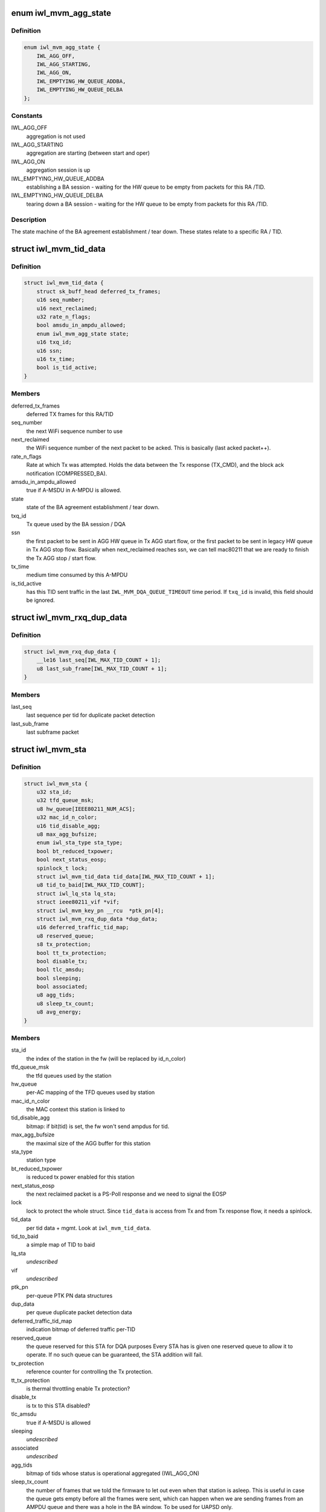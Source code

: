 .. -*- coding: utf-8; mode: rst -*-
.. src-file: drivers/net/wireless/intel/iwlwifi/mvm/sta.h

.. _`iwl_mvm_agg_state`:

enum iwl_mvm_agg_state
======================

.. c:type:: enum iwl_mvm_agg_state


.. _`iwl_mvm_agg_state.definition`:

Definition
----------

.. code-block:: c

    enum iwl_mvm_agg_state {
        IWL_AGG_OFF,
        IWL_AGG_STARTING,
        IWL_AGG_ON,
        IWL_EMPTYING_HW_QUEUE_ADDBA,
        IWL_EMPTYING_HW_QUEUE_DELBA
    };

.. _`iwl_mvm_agg_state.constants`:

Constants
---------

IWL_AGG_OFF
    aggregation is not used

IWL_AGG_STARTING
    aggregation are starting (between start and oper)

IWL_AGG_ON
    aggregation session is up

IWL_EMPTYING_HW_QUEUE_ADDBA
    establishing a BA session - waiting for the
    HW queue to be empty from packets for this RA /TID.

IWL_EMPTYING_HW_QUEUE_DELBA
    tearing down a BA session - waiting for the
    HW queue to be empty from packets for this RA /TID.

.. _`iwl_mvm_agg_state.description`:

Description
-----------

The state machine of the BA agreement establishment / tear down.
These states relate to a specific RA / TID.

.. _`iwl_mvm_tid_data`:

struct iwl_mvm_tid_data
=======================

.. c:type:: struct iwl_mvm_tid_data

    holds the states for each RA / TID

.. _`iwl_mvm_tid_data.definition`:

Definition
----------

.. code-block:: c

    struct iwl_mvm_tid_data {
        struct sk_buff_head deferred_tx_frames;
        u16 seq_number;
        u16 next_reclaimed;
        u32 rate_n_flags;
        bool amsdu_in_ampdu_allowed;
        enum iwl_mvm_agg_state state;
        u16 txq_id;
        u16 ssn;
        u16 tx_time;
        bool is_tid_active;
    }

.. _`iwl_mvm_tid_data.members`:

Members
-------

deferred_tx_frames
    deferred TX frames for this RA/TID

seq_number
    the next WiFi sequence number to use

next_reclaimed
    the WiFi sequence number of the next packet to be acked.
    This is basically (last acked packet++).

rate_n_flags
    Rate at which Tx was attempted. Holds the data between the
    Tx response (TX_CMD), and the block ack notification (COMPRESSED_BA).

amsdu_in_ampdu_allowed
    true if A-MSDU in A-MPDU is allowed.

state
    state of the BA agreement establishment / tear down.

txq_id
    Tx queue used by the BA session / DQA

ssn
    the first packet to be sent in AGG HW queue in Tx AGG start flow, or
    the first packet to be sent in legacy HW queue in Tx AGG stop flow.
    Basically when next_reclaimed reaches ssn, we can tell mac80211 that
    we are ready to finish the Tx AGG stop / start flow.

tx_time
    medium time consumed by this A-MPDU

is_tid_active
    has this TID sent traffic in the last
    \ ``IWL_MVM_DQA_QUEUE_TIMEOUT``\  time period. If \ ``txq_id``\  is invalid, this
    field should be ignored.

.. _`iwl_mvm_rxq_dup_data`:

struct iwl_mvm_rxq_dup_data
===========================

.. c:type:: struct iwl_mvm_rxq_dup_data

    per station per rx queue data

.. _`iwl_mvm_rxq_dup_data.definition`:

Definition
----------

.. code-block:: c

    struct iwl_mvm_rxq_dup_data {
        __le16 last_seq[IWL_MAX_TID_COUNT + 1];
        u8 last_sub_frame[IWL_MAX_TID_COUNT + 1];
    }

.. _`iwl_mvm_rxq_dup_data.members`:

Members
-------

last_seq
    last sequence per tid for duplicate packet detection

last_sub_frame
    last subframe packet

.. _`iwl_mvm_sta`:

struct iwl_mvm_sta
==================

.. c:type:: struct iwl_mvm_sta

    representation of a station in the driver

.. _`iwl_mvm_sta.definition`:

Definition
----------

.. code-block:: c

    struct iwl_mvm_sta {
        u32 sta_id;
        u32 tfd_queue_msk;
        u8 hw_queue[IEEE80211_NUM_ACS];
        u32 mac_id_n_color;
        u16 tid_disable_agg;
        u8 max_agg_bufsize;
        enum iwl_sta_type sta_type;
        bool bt_reduced_txpower;
        bool next_status_eosp;
        spinlock_t lock;
        struct iwl_mvm_tid_data tid_data[IWL_MAX_TID_COUNT + 1];
        u8 tid_to_baid[IWL_MAX_TID_COUNT];
        struct iwl_lq_sta lq_sta;
        struct ieee80211_vif *vif;
        struct iwl_mvm_key_pn __rcu  *ptk_pn[4];
        struct iwl_mvm_rxq_dup_data *dup_data;
        u16 deferred_traffic_tid_map;
        u8 reserved_queue;
        s8 tx_protection;
        bool tt_tx_protection;
        bool disable_tx;
        bool tlc_amsdu;
        bool sleeping;
        bool associated;
        u8 agg_tids;
        u8 sleep_tx_count;
        u8 avg_energy;
    }

.. _`iwl_mvm_sta.members`:

Members
-------

sta_id
    the index of the station in the fw (will be replaced by id_n_color)

tfd_queue_msk
    the tfd queues used by the station

hw_queue
    per-AC mapping of the TFD queues used by station

mac_id_n_color
    the MAC context this station is linked to

tid_disable_agg
    bitmap: if bit(tid) is set, the fw won't send ampdus for
    tid.

max_agg_bufsize
    the maximal size of the AGG buffer for this station

sta_type
    station type

bt_reduced_txpower
    is reduced tx power enabled for this station

next_status_eosp
    the next reclaimed packet is a PS-Poll response and
    we need to signal the EOSP

lock
    lock to protect the whole struct. Since \ ``tid_data``\  is access from Tx
    and from Tx response flow, it needs a spinlock.

tid_data
    per tid data + mgmt. Look at \ ``iwl_mvm_tid_data``\ .

tid_to_baid
    a simple map of TID to baid

lq_sta
    *undescribed*

vif
    *undescribed*

ptk_pn
    per-queue PTK PN data structures

dup_data
    per queue duplicate packet detection data

deferred_traffic_tid_map
    indication bitmap of deferred traffic per-TID

reserved_queue
    the queue reserved for this STA for DQA purposes
    Every STA has is given one reserved queue to allow it to operate. If no
    such queue can be guaranteed, the STA addition will fail.

tx_protection
    reference counter for controlling the Tx protection.

tt_tx_protection
    is thermal throttling enable Tx protection?

disable_tx
    is tx to this STA disabled?

tlc_amsdu
    true if A-MSDU is allowed

sleeping
    *undescribed*

associated
    *undescribed*

agg_tids
    bitmap of tids whose status is operational aggregated (IWL_AGG_ON)

sleep_tx_count
    the number of frames that we told the firmware to let out
    even when that station is asleep. This is useful in case the queue
    gets empty before all the frames were sent, which can happen when
    we are sending frames from an AMPDU queue and there was a hole in
    the BA window. To be used for UAPSD only.

avg_energy
    *undescribed*

.. _`iwl_mvm_sta.description`:

Description
-----------

When mac80211 creates a station it reserves some space (hw->sta_data_size)
in the structure for use by driver. This structure is placed in that
space.

.. _`iwl_mvm_int_sta`:

struct iwl_mvm_int_sta
======================

.. c:type:: struct iwl_mvm_int_sta

    representation of an internal station (auxiliary or broadcast)

.. _`iwl_mvm_int_sta.definition`:

Definition
----------

.. code-block:: c

    struct iwl_mvm_int_sta {
        u32 sta_id;
        enum iwl_sta_type type;
        u32 tfd_queue_msk;
    }

.. _`iwl_mvm_int_sta.members`:

Members
-------

sta_id
    the index of the station in the fw (will be replaced by id_n_color)

type
    station type

tfd_queue_msk
    the tfd queues used by the station

.. _`iwl_mvm_sta_send_to_fw`:

iwl_mvm_sta_send_to_fw
======================

.. c:function:: int iwl_mvm_sta_send_to_fw(struct iwl_mvm *mvm, struct ieee80211_sta *sta, bool update, unsigned int flags)

    :param struct iwl_mvm \*mvm:
        the iwl_mvm\* to use

    :param struct ieee80211_sta \*sta:
        the STA

    :param bool update:
        this is true if the FW is being updated about a STA it already knows
        about. Otherwise (if this is a new STA), this should be false.

    :param unsigned int flags:
        if update==true, this marks what is being changed via ORs of values
        from enum iwl_sta_modify_flag. Otherwise, this is ignored.

.. This file was automatic generated / don't edit.

